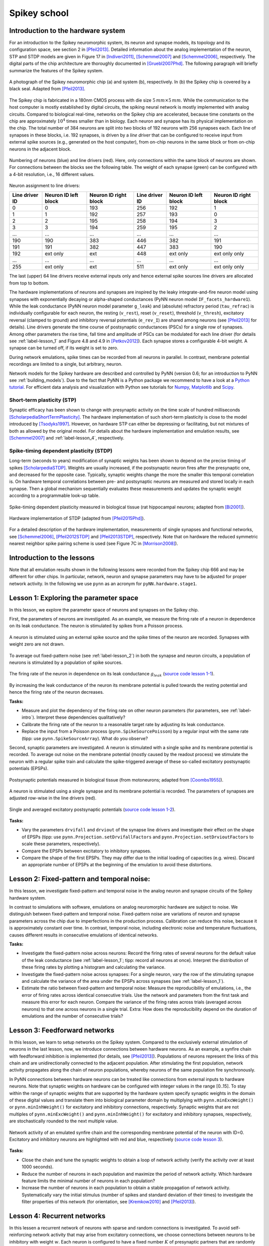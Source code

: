 .. _label-spikeyschool:

Spikey school
=============

.. _label-intro:

Introduction to the hardware system
-----------------------------------

For an introduction to the Spikey neuromorphic system, its neuron and synapse models, its topology and its configuration space, see section 2 in [Pfeil2013]_.
Detailed information about the analog implementation of the neuron, STP and STDP models are given in Figure 17 in [Indiveri2011]_, [Schemmel2007]_ and [Schemmel2006]_, respectively.
The digital parts of the chip architecture are thoroughly documented in [Gruebl2007Phd]_.
The following paragraph will briefly summarize the features of the Spikey system.

.. figure:: spikey_system.png
    :align: center
    :alt: The Spikey system
    :width: 400px

    A photograph of the Spikey neuromorphic chip (a) and system (b), respectively.
    In (b) the Spikey chip is covered by a black seal.
    Adapted from [Pfeil2013]_.

The Spikey chip is fabricated in a 180nm CMOS process with die size :math:`5\,mm \times 5\,mm`.
While the communication to the host computer is mostly established by digital circuits, the spiking neural network is mostly implemented with analog circuits.
Compared to biological real-time, networks on the Spikey chip are accelerated, because time constants on the chip are approximately :math:`10^4` times smaller than in biology.
Each neuron and synapse has its physical implementation on the chip.
The total number of 384 neurons are split into two blocks of 192 neurons with 256 synapses each.
Each line of synapses in these blocks, i.e. 192 synapses, is driven by a *line driver*
that can be configured to receive input from external spike sources (e.g., generated on the host computer), from on-chip neurons in the same block or from on-chip neurons in the adjacent block.

.. figure:: spikey_topology.png
    :align: center
    :alt: Network topology
    :width: 400px

    Numbering of neurons (blue) and line drivers (red).
    Here, only connections within the same block of neurons are shown.
    For connections between the blocks see the following table.
    The weight of each synapse (green) can be configured with a 4-bit resolution, i.e., 16 different values.

.. TP: table directive does not work

Neuron assignment to line drivers:

==============  ====================  ===================== ==============  ====================  =====================
Line driver ID  Neuron ID left block  Neuron ID right block Line driver ID  Neuron ID left block  Neuron ID right block
==============  ====================  ===================== ==============  ====================  =====================
0               0                     193                    256             192                    1
1               1                     192                    257             193                    0
2               2                     195                    258             194                    3
3               3                     194                    259             195                    2
...             ...                   ...                    ...             ...                   ...
190             190                   383                    446             382                   191
191             191                   382                    447             383                   190
192             ext only              ext                    448             ext only              ext only only
...             ...                   ...                    ...             ...                   ...
255             ext only              ext                    511             ext only              ext only only
==============  ====================  ===================== ==============  ====================  =====================

The last (upper) 64 line drivers receive external inputs only and hence external spike sources line drivers are allocated from top to bottom.

The hardware implementations of neurons and synapses are inspired by the leaky integrate-and-fire neuron model using synapses with exponentially decaying or alpha-shaped conductances (PyNN neuron model ``IF_facets_hardware1``).
While the leak conductance (PyNN neuron model parameter ``g_leak``) and (absolute) refractory period (``tau_refrac``) is individually configurable for each neuron,
the resting (``v_rest``), reset (``v_reset``), threshold (``v_thresh``), excitatory reversal (clamped to ground) and inhibitory reversal potentials (``e_rev_I``) are shared among neurons (see [Pfeil2013]_ for details).
Line drivers generate the time course of postsynaptic conductances (PSCs) for a single row of synapses.
Among other parameters the rise time, fall time and amplitude of PSCs can be modulated for each line driver (for details see :ref:`label-lesson_1` and Figure 4.8 and 4.9 in [Petkov2012]_).
Each synapse stores a configurable 4-bit weight.
A synapse can be turned off, if its weight is set to zero.

During network emulations, spike times can be recorded from all neurons in parallel.
In contrast, membrane potential recordings are limited to a single, but arbitrary, neuron.

Network models for the Spikey hardware are described and controlled by PyNN (version 0.6; for an introduction to PyNN see :ref:`building_models`).
Due to the fact that PyNN is a Python package we recommend to have a look at a `Python tutorial <https://docs.python.org/2/tutorial/>`_.
For efficient data analysis and visualization with Python see tutorials for `Numpy <http://wiki.scipy.org/Tentative_NumPy_Tutorial>`_,
`Matplotlib <http://matplotlib.org/users/pyplot_tutorial.html>`_ and `Scipy <http://docs.scipy.org/doc/scipy/reference/tutorial/>`_.

Short-term plasticity (STP)
^^^^^^^^^^^^^^^^^^^^^^^^^^^

Synaptic efficacy has been shown to change with presynaptic activity on the time scale of hundred milliseconds [ScholarpediaShortTermPlasticity]_.
The hardware implementation of such short-term plasticity is close to the model introduced by [Tsodyks1997]_.
However, on hardware STP can either be depressing or facilitating, but not mixtures of both as allowed by the original model.
For details about the hardware implementation and emulation results, see [Schemmel2007]_ and :ref:`label-lesson_4`, respectively.

Spike-timing dependent plasticity (STDP)
^^^^^^^^^^^^^^^^^^^^^^^^^^^^^^^^^^^^^^^^

Long-term (seconds to years) modification of synaptic weights has been shown to depend on the precise timing of spikes [ScholarpediaSTDP]_.
Weights are usually increased, if the postsynaptic neuron fires after the presynaptic one, and decreased for the opposite case.
Typically, synaptic weights change the more the smaller this temporal correlation is.
On hardware temporal correlations between pre- and postsynaptic neurons are measured and stored locally in each synapse.
Then a global mechanism sequentially evaluates these measurements and updates the synaptic weight according to a programmable look-up table.

.. figure:: stdp_bio.png
    :align: center
    :alt: STDP in biology
    :width: 400px

    Spike-timing dependent plasticity measured in biological tissue (rat hippocampal neurons; adapted from [Bi2001]_).

.. figure:: stdp_schematic.png
    :align: center
    :alt: STDP implementation on Spikey
    :width: 400px

    Hardware implementation of STDP (adapted from [Pfeil2015Phd]_).

For a detailed description of the hardware implementation, measurements of single synapses and functional networks, see [Schemmel2006]_, [Pfeil2012STDP]_ and [Pfeil2013STDP]_, respectively.
Note that on hardware the reduced symmetric nearest neighbor spike pairing scheme is used (see Figure 7C in [Morrison2008]_).


Introduction to the lessons
---------------------------

Note that all emulation results shown in the following lessons were recorded from the Spikey chip 666 and may be different for other chips.
In particular, network, neuron and synapse parameters may have to be adjusted for proper network activity.
In the following we use ``pynn`` as an acronym for ``pyNN.hardware.stage1``.


.. _label-lesson_1:

Lesson 1: Exploring the parameter space
---------------------------------------

In this lesson, we explore the parameter space of neurons and synapses on the Spikey chip.

First, the parameters of neurons are investigated.
As an example, we measure the firing rate of a neuron in dependence on its leak conductance.
The neuron is stimulated by spikes from a Poisson process.

.. figure:: schematic_rate_over_gleak.png
    :align: center
    :alt: Schematic - Rate over leak conductance
    :height: 175px

    A neuron is stimulated using an external spike source and the spike times of the neuron are recorded.
    Synapses with weight zero are not drawn.

To average out fixed-pattern noise (see :ref:`label-lesson_2`) in both the synapse and neuron circuits, a population of neurons is stimulated by a population of spike sources.

.. figure:: rate_over_gleak.png
    :align: center
    :alt: Rate over leak conductance
    :width: 400px

    The firing rate of the neuron in dependence on its leak conductance :math:`g_{leak}` (`source code lesson 1-1 <https://github.com/electronicvisions/spikey_demo/blob/master/networks/rate_over_gleak.py>`_).

By increasing the leak conductance of the neuron its membrane potential is pulled towards the resting potential and hence the firing rate of the neuron decreases.

**Tasks:**

* Measure and plot the dependency of the firing rate on other neuron parameters (for parameters, see :ref:`label-intro`).
  Interpret these dependencies qualitatively?

* Calibrate the firing rate of the neuron to a reasonable target rate by adjusting its leak conductance.

* Replace the input from a Poisson process (``pynn.SpikeSourcePoisson``) by a regular input with the same rate (tipp: use ``pynn.SpikeSourceArray``).
  What do you observe?

Second, synaptic parameters are investigated.
A neuron is stimulated with a single spike and its membrane potential is recorded.
To average out noise on the membrane potential (mostly caused by the readout process) we stimulate the neuron with a regular spike train
and calculate the spike-triggered average of these so-called excitatory postsynaptic potentials (EPSPs).

.. figure:: epsp_bio.png
    :align: center
    :alt: EPSPs in biology
    :height: 175px

    Postsynaptic potentials measured in biological tissue (from motoneurons; adapted from [Coombs1955]_).

.. figure:: schematic_epsp.png
    :align: center
    :alt: Schematic - EPSPs on hardware
    :height: 175px

    A neuron is stimulated using a single synapse and its membrane potential is recorded.
    The parameters of synapses are adjusted row-wise in the line drivers (red).

.. figure:: epsp.png
    :align: center
    :alt: EPSPs on hardware
    :width: 400px

    Single and averaged excitatory postsynaptic potentials (`source code lesson 1-2 <https://github.com/electronicvisions/spikey_demo/blob/master/networks/epsp.py>`_).

**Tasks:**

* Vary the parameters ``drvifall`` and ``drviout`` of the synapse line drivers and investigate their effect on the shape of EPSPs
  (tipp: use ``pynn.Projection.setDrvifallFactors`` and ``pynn.Projection.setDrvioutFactors`` to scale these parameters, respectively).

* Compare the EPSPs between excitatory to inhibitory synapses.

* Compare the shape of the first EPSPs.
  They may differ due to the initial loading of capacities (e.g. wires).
  Discard an appropriate number of EPSPs at the beginning of the emulation to avoid these distortions.

.. todo:: regarding noise refer to Eric's publication


.. _label-lesson_2:

Lesson 2: Fixed-pattern and temporal noise:
-------------------------------------------

In this lesson, we investigate fixed-pattern and temporal noise in the analog neuron and synapse circuits of the Spikey hardware system.

In contrast to simulations with software, emulations on analog neuromorphic hardware are subject to noise.
We distinguish between fixed-pattern and temporal noise.
Fixed-pattern noise are variations of neuron and synapse parameters across the chip due to imperfections in the production process.
Calibration can reduce this noise, because it is approximately constant over time.
In contrast, temporal noise, including electronic noise and temperature fluctuations, causes different results in consecutive emulations of identical networks.

**Tasks:**

* Investigate the fixed-pattern noise across neurons:
  Record the firing rates of several neurons for the default value of the leak conductance (see :ref:`label-lesson_1`; tipp: record all neurons at once).
  Interpret the distribution of these firing rates by plotting a histogram and calculating the variance.

* Investigate the fixed-pattern noise across synapses:
  For a single neuron, vary the row of the stimulating synapse and calculate the variance of the area under the EPSPs across synapses (see :ref:`label-lesson_1`).

* Estimate the ratio between fixed-pattern and temporal noise:
  Measure the reproducibility of emulations, i.e., the error of firing rates across identical consecutive trials.
  Use the network and parameters from the first task and measure this error for each neuron.
  Compare the variance of the firing rates across trials (averaged across neurons) to that one across neurons in a single trial.
  Extra: How does the reproducibility depend on the duration of emulations and the number of consecutive trials?


Lesson 3: Feedforward networks
------------------------------

In this lesson, we learn to setup networks on the Spikey system.
Compared to the exclusively external stimulation of neurons in the last lesson, now, we introduce connections between hardware neurons.
As an example, a synfire chain with feedforward inhibition is implemented (for details, see [Pfeil2013]_).
Populations of neurons represent the links of this chain and are unidirectionally connected to the adjacent population.
After stimulating the first population, network activity propagates along the chain of neuron populations, whereby neurons of the same population fire synchronously.

In PyNN connections between hardware neurons can be treated like connections from external inputs to hardware neurons.
Note that synaptic weights on hardware can be configured with integer values in the range [0..15].
To stay within the range of synaptic weights that are supported by the hardware system specify synaptic weights in the domain of these digital values and translate them into biological parameter domain by multiplying with ``pynn.minExcWeight()`` or ``pynn.minInhWeight()`` for excitatory and inhibitory connections, respectively.
Synaptic weights that are not multiples of ``pynn.minExcWeight()`` and ``pynn.minInhWeight()`` for excitatory and inhibitory synapses, respectively, are stochastically rounded to the next multiple value.

.. figure:: schematic_synfire_chain.png
    :align: center
    :alt: Schematic - Synfire chain
    :width: 300px

.. figure:: synfire_chain.png
    :align: center
    :alt: Synfire chain
    :width: 400px

    Network activity of an emulated synfire chain and the corresponding membrane potential of the neuron with ID=0.
    Excitatory and inhibitory neurons are highlighted with red and blue, respectively (`source code lesson 3 <https://github.com/electronicvisions/spikey_demo/blob/master/networks/synfire_chain.py>`_).

**Tasks:**

* Close the chain and tune the synaptic weights to obtain a loop of network activity (verify the activity over at least 1000 seconds).

* Reduce the number of neurons in each population and maximize the period of network activity.
  Which hardware feature limits the minimal number of neurons in each population?

* Increase the number of neurons in each population to obtain a stable propagation of network activity.
  Systematically vary the initial stimulus (number of spikes and standard deviation of their times) to investigate the filter properties of this network (for orientation, see [Kremkow2010]_ and [Pfeil2013]_).

.. todo:: remove setIcb from source code

Lesson 4: Recurrent networks
----------------------------

In this lessen a recurrent network of neurons with sparse and random connections is investigated.
To avoid self-reinforcing network activity that may arise from excitatory connections, we choose connections between neurons to be inhibitory with weight :math:`w`.
Each neuron is configured to have a fixed number :math:`K` of presynaptic partners that are randomly drawn from all hardware neurons (for details see [Pfeil2015]_).
Neurons are stimulated by a constant current that drives the neuron above threshold in the absence of external input.
Technically this current is implemented by setting the resting potential above the firing threshold of the neuron.
The absence of external stimulation cancels the transfer of spikes to the system and accelerates the experiment execution.
In addition, once configured this recurrent network runs hypothetically forever.

.. figure:: schematic_recurrent_network.png
    :align: center
    :alt: Schematic - Recurrent network
    :width: 62px

.. figure:: decorr_network.png
    :align: center
    :alt: Recurrent network
    :width: 400px

    (`source code lesson 4 <https://github.com/electronicvisions/spikey_demo/blob/master/networks/decorr_network.py>`_)

**Tasks:**

* Measure the variability of firing rates in a network without recurrent connections and plot a histogram of these firing rates.

* Investigate these firing rate distributions for varying :math:`w` and :math:`K`.
  Calibrate the network towards a firing rate of approximately :math:`25 \frac{1}{s}`.

* Calculate the pair-wise correlation between randomly drawn spike trains of different neurons in the network (consider using `<http://neuralensemble.org/elephant/>`_ to calculate the correlation).
  Investigate the dependence of the average correlation on :math:`w` and :math:`K` (use 100 pairs of neurons to calculate the average).
  Use these results to minimize correlations in the activity of the network.

.. _label-lesson_4:

Lesson 5: Short-term plasticity
-------------------------------

.. todo:: add schematic
.. todo:: short-term plasticity (STP)

.. figure:: stp_bio.png
    :align: center
    :alt: STP in biology
    :width: 400px

    Depressing STP measured in biological tissue (adapted from [Tsodyks1997]_).

.. figure:: stp.png
    :align: center
    :alt: STP on hardware
    :width: 400px

    Depressing STP on the Spikey neuromorphic system (`source code lesson 5 <https://github.com/electronicvisions/spikey_demo/blob/master/networks/stp.py>`_).

.. todo:: STP is implemented in synapse line driver

**Tasks:**

* Compare the membrane potential to a network with STP disabled.

Lesson 6: Long-term plasticity
------------------------------

.. todo:: add schematic

**Tasks:**

* Configure the hardware neurons and synapses such that each presynaptic spike evokes exactly a single postsynaptic spike.
  Due to the intrinsic adaptation of hardware neurons consider discarding the first few spike pairs for the plastic synapse.

.. todo:: `source code lesson 6 <https://github.com/electronicvisions/spikey_demo/blob/master/networks/stdp.py>`_
.. todo:: Record an STDP curve as shown in Figure ...

Lesson 7: Functional networks
-----------------------------

* `A Neuromorphic Network for Generic Multivariate Data Classification <https://github.com/Huitzilo/neuromorphic_classifier>`_

Other network examples
----------------------

* `Simple synfire chain <https://github.com/electronicvisions/hbp_platform_demo/tree/master/spikey>`_

.. todo:: add example demonstrating that recording spikes is much faster than recording membrane potentials

References
----------

.. [Bi2001] Bi et al. (2001). `Synaptic modification by correlated activity: Hebb’s postulate revisited <http://www.annualreviews.org/doi/pdf/10.1146/annurev.neuro.24.1.139>`_. Annu. Rev. Neurosci. 24, 139–66.
.. [Coombs1955] Coombs et al. (1955). `Excitatory synaptic action in motoneurones <http://onlinelibrary.wiley.com/doi/10.1113/jphysiol.1955.sp005413/pdf>`_. The Journal of Physiology 130 (2), 374–395.
.. [Gruebl2007Phd] Grübl, A. (2007). `VLSI Implementation of a Spiking Neural Network <http://www.kip.uni-heidelberg.de/Veroeffentlichungen/download.php/4630/ps/agruebl_diss_kip.pdf>`_. PhD thesis, Heidelberg University. HD-KIP 07-10.
.. [Indiveri2011] Indiveri et al. (2011). `Neuromorphic silicon neuron circuits <http://journal.frontiersin.org/article/10.3389/fnins.2011.00073/pdf>`_. Front. Neurosci. 5 (73).
.. [Kremkow2010] Kremkow et al. (2010). `Gating of signal propagation in spiking neural networks by balanced and correlated excitation and inhibition <http://www.jneurosci.org/content/30/47/15760.short>`_. J. Neurosci. 30 (47), 15760–15768.
.. [Morrison2008] Morrison et al. (2008). `Phenomenological models of synaptic plasticity based on spike-timing <http://link.springer.com/content/pdf/10.1007%2Fs00422-008-0233-1.pdf>`_. Biol. Cybern. 98, 459–478.
.. [Petkov2012] Petkov, V. (2012). `Toward Belief Propagation on Neuromorphic Hardware <http://www.kip.uni-heidelberg.de/Veroeffentlichungen/download.php/5150/temp/2635-1.pdf>`_. Diploma thesis, Heidelberg University. HD-KIP 12-23.
.. [Pfeil2012STDP] Pfeil et al. (2012). `Is a 4-bit synaptic weight resolution enough? – constraints on enabling spike-timing dependent plasticity in neuromorphic hardware <http://arxiv.org/pdf/1201.6255>`_. Front. Neurosci. 6:90.
.. [Pfeil2013] Pfeil et al. (2013). `Six networks on a universal neuromorphic computing substrate <http://arxiv.org/pdf/1210.7083>`_. Front. Neurosci. 7 (11).
.. [Pfeil2013STDP] Pfeil et al. (2013). `Neuromorphic learning towards nano second precision <http://arxiv.org/pdf/1309.4283>`_. In Neural Networks (IJCNN), The 2013 International Joint Conference on, pp. 1–5. IEEE Press.  
.. [Pfeil2015] Pfeil et al. (2013). `The effect of heterogeneity on decorrelation mechanisms in spiking neural networks: a neuromorphic-hardware study <http://arxiv.org/pdf/1411.7916>`_. Submitted.
.. [Pfeil2015Phd] Pfeil (2015). `Exploring the potential of brain-inspired computing <http://archiv.ub.uni-heidelberg.de/volltextserver/18258/1/tpfeil_phd_thesis_2014_v5.pdf>`_. Doctoral thesis, Heidelberg University.
.. [Schemmel2007] Schemmel et al. (2007). `Modeling synaptic plasticity within networks of highly accelerated I&F neurons <http://www.kip.uni-heidelberg.de/Veroeffentlichungen/download.php/4799/ps/schemmel_iscas2007_spikey.pdf>`_. In Proceedings of the 2007 International Symposium on Circuits and Systems (ISCAS), New Orleans, pp. 3367–3370. IEEE Press.
.. [Schemmel2006] Schemmel et al. (2006). `Implementing synaptic plasticity in a VLSI spiking neural network model <http://www.kip.uni-heidelberg.de/Veroeffentlichungen/download.php/4620/ps/1774.pdf>`_. In Proceedings of the 2006 International Joint Conference on Neural Networks (IJCNN), Vancouver, pp. 1–6. IEEE Press.
.. [ScholarpediaShortTermPlasticity] Misha Tsodyks and Si Wu (2013) `Short-term synaptic plasticity <http://www.scholarpedia.org/article/Short-term_plasticity>`_. Scholarpedia, 8(10):3153.
.. [ScholarpediaSTDP] Jesper Sjöström and Wulfram Gerstner (2010) `Spike-timing dependent plasticity <http://www.scholarpedia.org/article/Spike-timing_dependent_plasticity>`_. Scholarpedia, 5(2):1362.
.. [Tsodyks1997] Tsodyks et al. (1997). `The neural code between neocortical pyramidal neurons depends on neurotransmitter release probability <http://www.pnas.org/content/94/2/719.full.pdf>`_. Proc. Natl. Acad. Sci. USA 94, 719–723.

